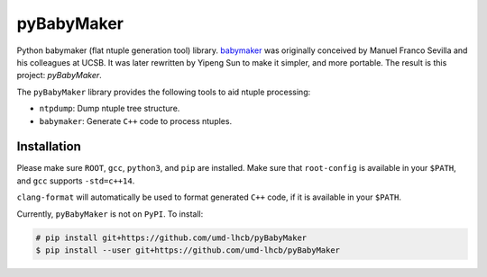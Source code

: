 ###########
pyBabyMaker
###########

|build-status| |coverage| |docs|


Python babymaker (flat ntuple generation tool) library. `babymaker`_ was
originally conceived by Manuel Franco Sevilla and his colleagues at UCSB. It
was later rewritten by Yipeng Sun to make it simpler, and more portable. The
result is this project: `pyBabyMaker`.

The ``pyBabyMaker`` library provides the following tools to aid ntuple
processing:

- ``ntpdump``: Dump ntuple tree structure.
- ``babymaker``: Generate ``C++`` code to process ntuples.

.. |build-status| image:: https://travis-ci.com/umd-lhcb/pyBabyMaker.svg?build
    :alt: build status
    :scale: 100%
    :target: https://travis-ci.com/umd-lhcb/pyBabyMaker

.. |docs| image:: https://readthedocs.org/projects/pybabymaker/badge/?version=latest
    :alt: Documentation Status
    :scale: 100%
    :target: https://pybabymaker.readthedocs.io/en/latest

.. |coverage| image:: https://codecov.io/gh/umd-lhcb/pyBabyMaker/branch/master/graph/badge.svg
    :alt: Test coverage
    :scale: 100%
    :target: https://codecov.io/gh/umd-lhcb/pyBabyMaker

.. _babymaker: https://github.com/manuelfs/babymaker


************
Installation
************

Please make sure ``ROOT``, ``gcc``, ``python3``, and ``pip`` are installed.
Make sure that ``root-config`` is available in your ``$PATH``, and ``gcc``
supports ``-std=c++14``.

``clang-format`` will automatically be used to format generated ``C++`` code,
if it is available in your ``$PATH``.

Currently, ``pyBabyMaker`` is not on ``PyPI``. To install:

.. code-block:: console

   # pip install git+https://github.com/umd-lhcb/pyBabyMaker
   $ pip install --user git+https://github.com/umd-lhcb/pyBabyMaker
